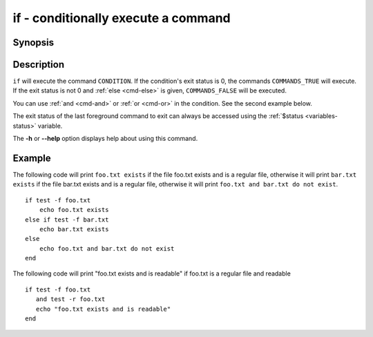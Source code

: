 .. _cmd-if:

if - conditionally execute a command
====================================

Synopsis
--------

.. synopsis::

    if CONDITION; COMMANDS_TRUE ...;
    [else if CONDITION2; COMMANDS_TRUE2 ...;]
    [else; COMMANDS_FALSE ...;]
    end

Description
-----------

``if`` will execute the command ``CONDITION``. If the condition's exit status is 0, the commands ``COMMANDS_TRUE`` will execute.  If the exit status is not 0 and :ref:`else <cmd-else>` is given, ``COMMANDS_FALSE`` will be executed.

You can use :ref:`and <cmd-and>` or :ref:`or <cmd-or>` in the condition. See the second example below.

The exit status of the last foreground command to exit can always be accessed using the :ref:`$status <variables-status>` variable.

The **-h** or **--help** option displays help about using this command.

Example
-------

The following code will print ``foo.txt exists`` if the file foo.txt exists and is a regular file, otherwise it will print ``bar.txt exists`` if the file bar.txt exists and is a regular file, otherwise it will print ``foo.txt and bar.txt do not exist``.



::

    if test -f foo.txt
        echo foo.txt exists
    else if test -f bar.txt
        echo bar.txt exists
    else
        echo foo.txt and bar.txt do not exist
    end


The following code will print "foo.txt exists and is readable" if foo.txt is a regular file and readable


::

    if test -f foo.txt
       and test -r foo.txt
       echo "foo.txt exists and is readable"
    end

